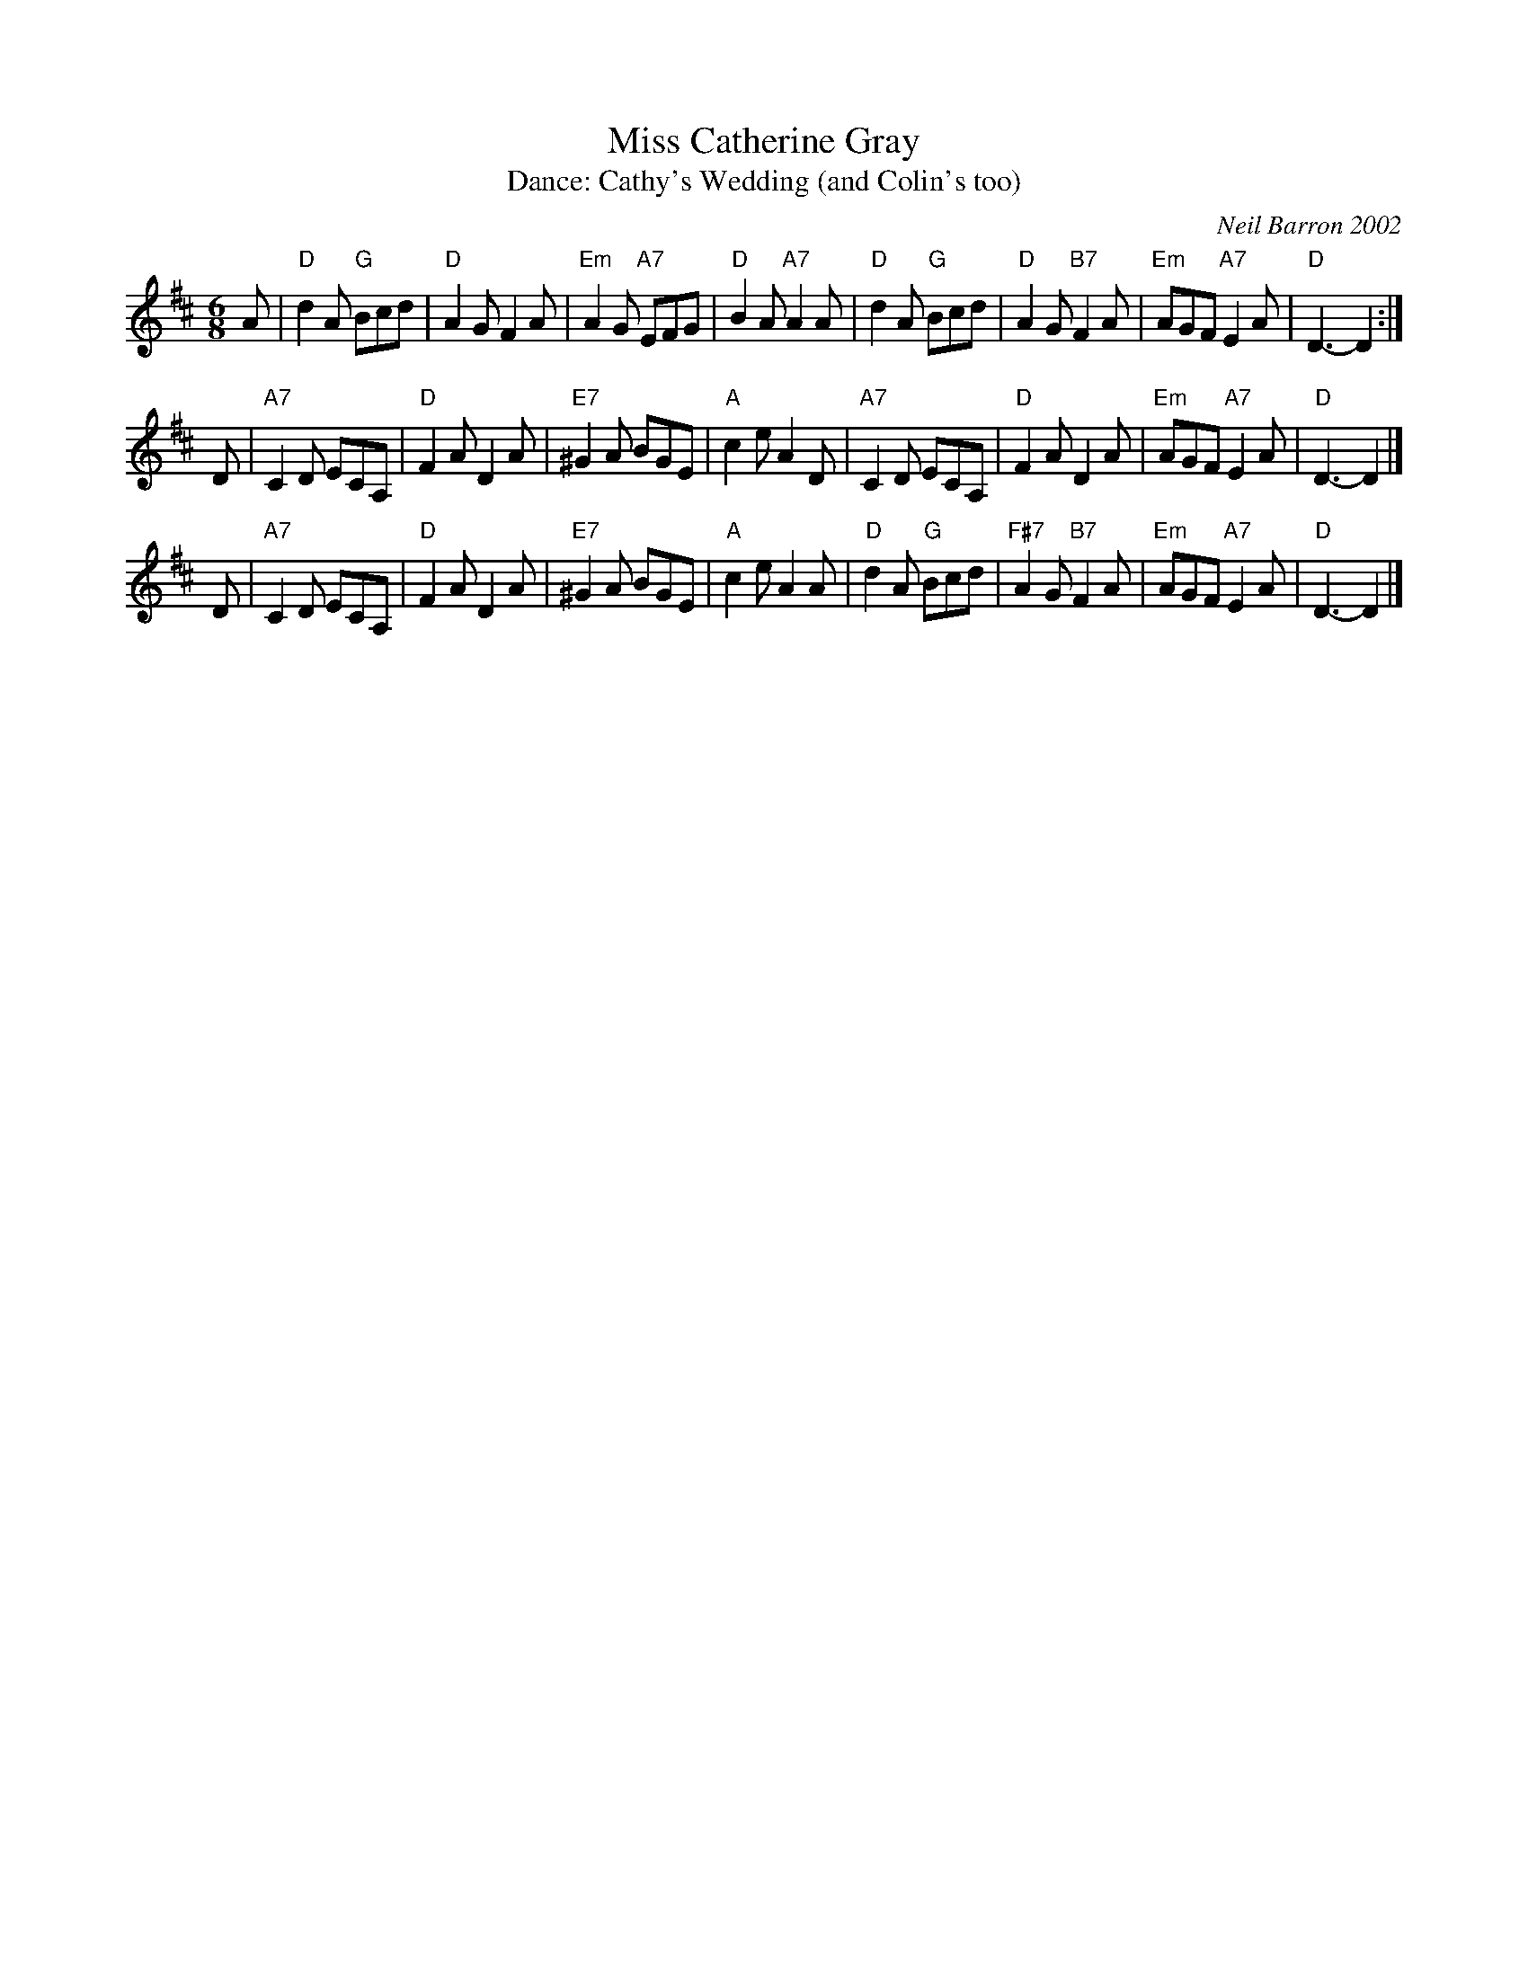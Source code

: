 X: 3
T: Miss Catherine Gray
C: Neil Barron 2002
T: Dance: Cathy's Wedding (and Colin's too)
N: Dance at Cathy and Colin Bray's wedding party in April 2002
B: Social Dances 2002
R: jig
Z: 2014 John Chambers <jc:trillian.mit.edu>
M: 6/8
L: 1/8
K: D
A | "D"d2A "G"Bcd |  "D"A2G     F2A | "Em" A2G "A7"EFG | "D"B2A "A7"A2 \
A | "D"d2A "G"Bcd |  "D"A2G "B7"F2A | "Em" AGF "A7"E2A | "D"D3-     D2 :|
D |"A7"C2D    ECA,|  "D"F2A     D2A | "E7"^G2A     BGE | "A"c2e     A2 \
D |"A7"C2D    ECA,|  "D"F2A     D2A | "Em" AGF "A7"E2A | "D"D3-     D2 |]
D |"A7"C2D    ECA,|  "D"F2A     D2A | "E7"^G2A     BGE | "A"c2e     A2 \
A | "D"d2A "G"Bcd |"F#7"A2G "B7"F2A | "Em" AGF "A7"E2A | "D"D3-     D2 |]
